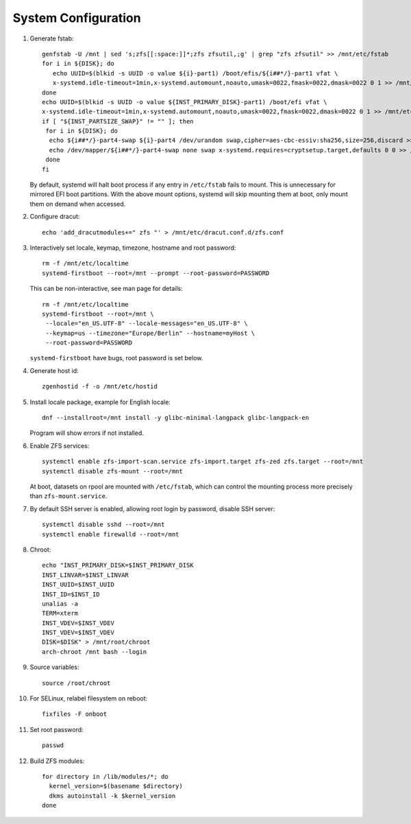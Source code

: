 .. highlight:: sh

System Configuration
======================

.. contents:: Table of Contents
   :local:

#. Generate fstab::

    genfstab -U /mnt | sed 's;zfs[[:space:]]*;zfs zfsutil,;g' | grep "zfs zfsutil" >> /mnt/etc/fstab
    for i in ${DISK}; do
       echo UUID=$(blkid -s UUID -o value ${i}-part1) /boot/efis/${i##*/}-part1 vfat \
       x-systemd.idle-timeout=1min,x-systemd.automount,noauto,umask=0022,fmask=0022,dmask=0022 0 1 >> /mnt/etc/fstab
    done
    echo UUID=$(blkid -s UUID -o value ${INST_PRIMARY_DISK}-part1) /boot/efi vfat \
    x-systemd.idle-timeout=1min,x-systemd.automount,noauto,umask=0022,fmask=0022,dmask=0022 0 1 >> /mnt/etc/fstab
    if [ "${INST_PARTSIZE_SWAP}" != "" ]; then
     for i in ${DISK}; do
      echo ${i##*/}-part4-swap ${i}-part4 /dev/urandom swap,cipher=aes-cbc-essiv:sha256,size=256,discard >> /mnt/etc/crypttab
      echo /dev/mapper/${i##*/}-part4-swap none swap x-systemd.requires=cryptsetup.target,defaults 0 0 >> /mnt/etc/fstab
     done
    fi

   By default, systemd will halt boot process if any entry in ``/etc/fstab`` fails
   to mount. This is unnecessary for mirrored EFI boot partitions.
   With the above mount options, systemd will skip mounting them at boot,
   only mount them on demand when accessed.

#. Configure dracut::

    echo 'add_dracutmodules+=" zfs "' > /mnt/etc/dracut.conf.d/zfs.conf

#. Interactively set locale, keymap, timezone, hostname and root password::

    rm -f /mnt/etc/localtime
    systemd-firstboot --root=/mnt --prompt --root-password=PASSWORD

   This can be non-interactive, see man page for details::

    rm -f /mnt/etc/localtime
    systemd-firstboot --root=/mnt \
     --locale="en_US.UTF-8" --locale-messages="en_US.UTF-8" \
     --keymap=us --timezone="Europe/Berlin" --hostname=myHost \
     --root-password=PASSWORD

   ``systemd-firstboot`` have bugs, root password is set below.

#. Generate host id::

    zgenhostid -f -o /mnt/etc/hostid

#. Install locale package, example for English locale::

    dnf --installroot=/mnt install -y glibc-minimal-langpack glibc-langpack-en

   Program will show errors if not installed.

#. Enable ZFS services::

    systemctl enable zfs-import-scan.service zfs-import.target zfs-zed zfs.target --root=/mnt
    systemctl disable zfs-mount --root=/mnt

   At boot, datasets on rpool are mounted with ``/etc/fstab``,
   which can control the mounting process more precisely than ``zfs-mount.service``.

#. By default SSH server is enabled, allowing root login by password,
   disable SSH server::

    systemctl disable sshd --root=/mnt
    systemctl enable firewalld --root=/mnt

#. Chroot::

    echo "INST_PRIMARY_DISK=$INST_PRIMARY_DISK
    INST_LINVAR=$INST_LINVAR
    INST_UUID=$INST_UUID
    INST_ID=$INST_ID
    unalias -a
    TERM=xterm
    INST_VDEV=$INST_VDEV
    INST_VDEV=$INST_VDEV
    DISK=$DISK" > /mnt/root/chroot
    arch-chroot /mnt bash --login

#. Source variables::

    source /root/chroot

#. For SELinux, relabel filesystem on reboot::

    fixfiles -F onboot

#. Set root password::

    passwd

#. Build ZFS modules::

    for directory in /lib/modules/*; do
      kernel_version=$(basename $directory)
      dkms autoinstall -k $kernel_version
    done
